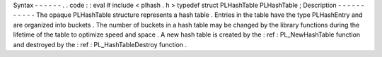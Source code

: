 Syntax
-
-
-
-
-
-
.
.
code
:
:
eval
#
include
<
plhash
.
h
>
typedef
struct
PLHashTable
PLHashTable
;
Description
-
-
-
-
-
-
-
-
-
-
-
The
opaque
PLHashTable
structure
represents
a
hash
table
.
Entries
in
the
table
have
the
type
PLHashEntry
and
are
organized
into
buckets
.
The
number
of
buckets
in
a
hash
table
may
be
changed
by
the
library
functions
during
the
lifetime
of
the
table
to
optimize
speed
and
space
.
A
new
hash
table
is
created
by
the
:
ref
:
PL_NewHashTable
function
and
destroyed
by
the
:
ref
:
PL_HashTableDestroy
function
.
